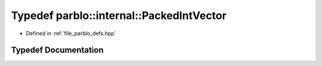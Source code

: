 .. _exhale_typedef_namespaceparblo_1_1internal_1a5e2f8f8f1d20f3bdaaef595a837133dd:

Typedef parblo::internal::PackedIntVector
=========================================

- Defined in :ref:`file_parblo_defs.hpp`


Typedef Documentation
---------------------


.. doxygentypedef:: parblo::internal::PackedIntVector
   :project: parblo